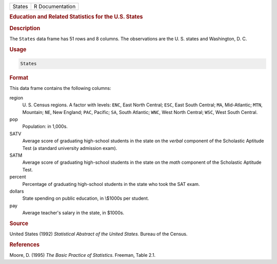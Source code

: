 .. container::

   ====== ===============
   States R Documentation
   ====== ===============

   .. rubric:: Education and Related Statistics for the U.S. States
      :name: States

   .. rubric:: Description
      :name: description

   The ``States`` data frame has 51 rows and 8 columns. The observations
   are the U. S. states and Washington, D. C.

   .. rubric:: Usage
      :name: usage

   .. code:: R

      States

   .. rubric:: Format
      :name: format

   This data frame contains the following columns:

   region
      U. S. Census regions. A factor with levels: ``ENC``, East North
      Central; ``ESC``, East South Central; ``MA``, Mid-Atlantic;
      ``MTN``, Mountain; ``NE``, New England; ``PAC``, Pacific; ``SA``,
      South Atlantic; ``WNC``, West North Central; ``WSC``, West South
      Central.

   pop
      Population: in 1,000s.

   SATV
      Average score of graduating high-school students in the state on
      the *verbal* component of the Scholastic Aptitude Test (a standard
      university admission exam).

   SATM
      Average score of graduating high-school students in the state on
      the *math* component of the Scholastic Aptitude Test.

   percent
      Percentage of graduating high-school students in the state who
      took the SAT exam.

   dollars
      State spending on public education, in \\$1000s per student.

   pay
      Average teacher's salary in the state, in $1000s.

   .. rubric:: Source
      :name: source

   United States (1992) *Statistical Abstract of the United States.*
   Bureau of the Census.

   .. rubric:: References
      :name: references

   Moore, D. (1995) *The Basic Practice of Statistics*. Freeman, Table
   2.1.
